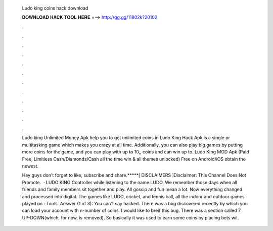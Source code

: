   Ludo king coins hack download
  
  
  
  𝐃𝐎𝐖𝐍𝐋𝐎𝐀𝐃 𝐇𝐀𝐂𝐊 𝐓𝐎𝐎𝐋 𝐇𝐄𝐑𝐄 ===> http://gg.gg/11802k?20102
  
  
  
  .
  
  
  
  .
  
  
  
  .
  
  
  
  .
  
  
  
  .
  
  
  
  .
  
  
  
  .
  
  
  
  .
  
  
  
  .
  
  
  
  .
  
  
  
  .
  
  
  
  .
  
  Ludo king Unlimited Money Apk help you to get unlimited coins in Ludo King Hack Apk is a single or multitasking game which makes you crazy at all time. Additionally, you can also play big games by putting more coins for the game, and you can play with up to 10,, coins and can win up to. Ludo King MOD Apk (Paid Free, Limitless Cash/Diamonds/Cash all the time win & all themes unlocked) Free on Android/iOS obtain the newest.
  
  Hey guys don't forget to like, subscribe and share.*****[ DISCLAIMERS ]Disclaimer: This Channel Does Not Promote.  · LUDO KING Controller while listening to the name LUDO. We remember those days when all friends and family members sit together and play. All gossip and fun mean a lot. Now everything changed and processed into digital. The games like LUDO, cricket, and tennis ball, all the indoor and outdoor games played on : Tools. Answer (1 of 3): You can't say hacked. There was a bug discovered recently by which you can load your account with n-number of coins. I would like to breif this bug. There was a section called 7 UP-DOWN(which, for now, is removed). So basically it was used to earn some coins by placing bets wit.
